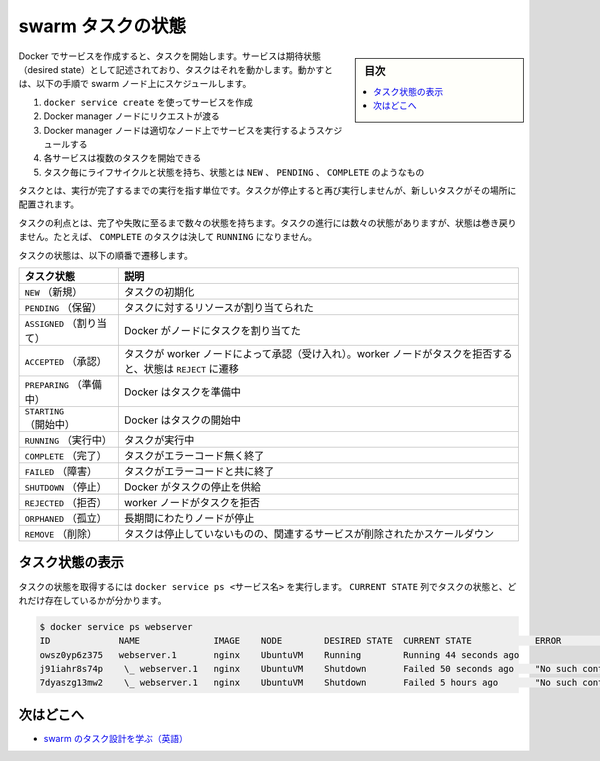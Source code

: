 ﻿.. -*- coding: utf-8 -*-
.. URL: https://docs.docker.com/engine/swarm/how-swarm-mode-works/swarm-task-states/
.. SOURCE: https://github.com/docker/docker.github.io/blob/master/engine/swarm/how-swarm-mode-works/swarm-task-states.md
   doc version: 19.03
.. check date: 2020/07/11
.. Commits on Jul 3, 2020 2b4833a355c8fbb4997ba5df8404bf09971bf77e
.. -----------------------------------------------------------------------------

.. Swarm task states

.. _swarm-task-states:

==================================================
swarm タスクの状態
==================================================

.. sidebar:: 目次

   .. contents:: 
       :depth: 3
       :local:

.. Docker lets you create services, which can start tasks. A service is a description of a desired state, and a task does the work. Work is scheduled on swarm nodes in this sequence:

Docker でサービスを作成すると、タスクを開始します。サービスは期待状態（desired state）として記述されており、タスクはそれを動かします。動かすとは、以下の手順で swarm ノード上にスケジュールします。

..  Create a service by using docker service create.
    The request goes to a Docker manager node.
    The Docker manager node schedules the service to run on particular nodes.
    Each service can start multiple tasks.
    Each task has a life cycle, with states like NEW, PENDING, and COMPLETE.

1. ``docker service create`` を使ってサービスを作成
2. Docker manager ノードにリクエストが渡る
3. Docker manager ノードは適切なノード上でサービスを実行するようスケジュールする
4. 各サービスは複数のタスクを開始できる
5. タスク毎にライフサイクルと状態を持ち、状態とは ``NEW`` 、 ``PENDING`` 、 ``COMPLETE`` のようなもの

.. Tasks are execution units that run once to completion. When a task stops, it isn’t executed again, but a new task may take its place.

タスクとは、実行が完了するまでの実行を指す単位です。タスクが停止すると再び実行しませんが、新しいタスクがその場所に配置されます。

.. Tasks advance through a number of states until they complete or fail. Tasks are initialized in the NEW state. The task progresses forward through a number of states, and its state doesn’t go backward. For example, a task never goes from COMPLETE to RUNNING.

タスクの利点とは、完了や失敗に至るまで数々の状態を持ちます。タスクの進行には数々の状態がありますが、状態は巻き戻りません。たとえば、 ``COMPLETE`` のタスクは決して ``RUNNING`` になりません。

.. Tasks go through the states in the following order:

タスクの状態は、以下の順番で遷移します。

.. list-table::
   :header-rows: 1
   
   - * タスク状態
     * 説明
   - * ``NEW`` （新規）
     * タスクの初期化
   - * ``PENDING`` （保留）
     * タスクに対するリソースが割り当てられた
   - * ``ASSIGNED`` （割り当て）
     * Docker がノードにタスクを割り当てた
   - * ``ACCEPTED`` （承認）
     * タスクが worker ノードによって承認（受け入れ）。worker ノードがタスクを拒否すると、状態は ``REJECT`` に遷移
   - * ``PREPARING`` （準備中）
     * Docker はタスクを準備中
   - * ``STARTING`` （開始中）
     * Docker はタスクの開始中
   - * ``RUNNING`` （実行中）
     * タスクが実行中
   - * ``COMPLETE`` （完了）
     * タスクがエラーコード無く終了
   - * ``FAILED`` （障害）
     * タスクがエラーコードと共に終了
   - * ``SHUTDOWN`` （停止）
     * Docker がタスクの停止を供給
   - * ``REJECTED`` （拒否）
     * worker ノードがタスクを拒否
   - * ``ORPHANED`` （孤立）
     * 長期間にわたりノードが停止
   - * ``REMOVE`` （削除）
     * タスクは停止していないものの、関連するサービスが削除されたかスケールダウン

.. View task state

.. _view-task-state:

タスク状態の表示
====================

.. Run docker service ps <service-name> to get the state of a task. The CURRENT STATE field shows the task’s state and how long it’s been there.

タスクの状態を取得するには ``docker service ps <サービス名>`` を実行します。 ``CURRENT STATE`` 列でタスクの状態と、どれだけ存在しているかが分かります。

.. code-block:: bash

   $ docker service ps webserver
   ID             NAME              IMAGE    NODE        DESIRED STATE  CURRENT STATE            ERROR                              PORTS
   owsz0yp6z375   webserver.1       nginx    UbuntuVM    Running        Running 44 seconds ago
   j91iahr8s74p    \_ webserver.1   nginx    UbuntuVM    Shutdown       Failed 50 seconds ago    "No such container: webserver.…"
   7dyaszg13mw2    \_ webserver.1   nginx    UbuntuVM    Shutdown       Failed 5 hours ago       "No such container: webserver.…"

.. Where to go next

次はどこへ
====================

..    Learn about swarm tasks

* `swarm のタスク設計を学ぶ（英語） <https://github.com/docker/swarmkit/blob/master/design/task_model.md>`_ 


.. seealso:: 

   Swarm task states
      https://docs.docker.com/engine/swarm/how-swarm-mode-works/pki/

